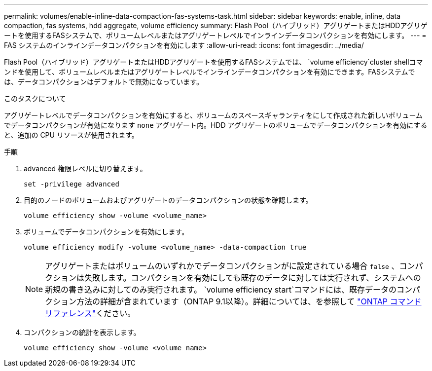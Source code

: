 ---
permalink: volumes/enable-inline-data-compaction-fas-systems-task.html 
sidebar: sidebar 
keywords: enable, inline, data compaction, fas systems, hdd aggregate, volume efficiency 
summary: Flash Pool（ハイブリッド）アグリゲートまたはHDDアグリゲートを使用するFASシステムで、ボリュームレベルまたはアグリゲートレベルでインラインデータコンパクションを有効にします。 
---
= FAS システムのインラインデータコンパクションを有効にします
:allow-uri-read: 
:icons: font
:imagesdir: ../media/


[role="lead"]
Flash Pool（ハイブリッド）アグリゲートまたはHDDアグリゲートを使用するFASシステムでは、 `volume efficiency`cluster shellコマンドを使用して、ボリュームレベルまたはアグリゲートレベルでインラインデータコンパクションを有効にできます。FASシステムでは、データコンパクションはデフォルトで無効になっています。

.このタスクについて
アグリゲートレベルでデータコンパクションを有効にすると、ボリュームのスペースギャランティをにして作成された新しいボリュームでデータコンパクションが有効になります `none` アグリゲート内。HDD アグリゲートのボリュームでデータコンパクションを有効にすると、追加の CPU リソースが使用されます。

.手順
. advanced 権限レベルに切り替えます。
+
[source, cli]
----
set -privilege advanced
----
. 目的のノードのボリュームおよびアグリゲートのデータコンパクションの状態を確認します。
+
[source, cli]
----
volume efficiency show -volume <volume_name>
----
. ボリュームでデータコンパクションを有効にします。
+
[source, cli]
----
volume efficiency modify -volume <volume_name> -data-compaction true
----
+
[NOTE]
====
アグリゲートまたはボリュームのいずれかでデータコンパクションがに設定されている場合 `false` 、コンパクションは失敗します。コンパクションを有効にしても既存のデータに対しては実行されず、システムへの新規の書き込みに対してのみ実行されます。 `volume efficiency start`コマンドには、既存データのコンパクション方法の詳細が含まれています（ONTAP 9.1以降）。詳細については、を参照して https://docs.netapp.com/us-en/ontap-cli["ONTAP コマンドリファレンス"^]ください。

====
. コンパクションの統計を表示します。
+
[source, cli]
----
volume efficiency show -volume <volume_name>
----

